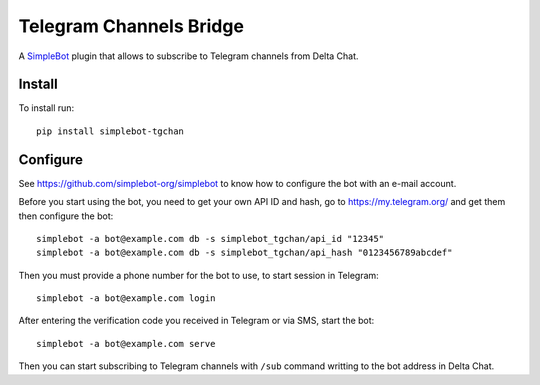 Telegram Channels Bridge
========================

.. image:: https://img.shields.io/pypi/v/simplebot_tgchan.svg
   :target: https://pypi.org/project/simplebot_tgchan

.. image:: https://img.shields.io/pypi/pyversions/simplebot_tgchan.svg
   :target: https://pypi.org/project/simplebot_tgchan

.. image:: https://pepy.tech/badge/simplebot_tgchan
   :target: https://pepy.tech/project/simplebot_tgchan

.. image:: https://img.shields.io/pypi/l/simplebot_tgchan.svg
   :target: https://pypi.org/project/simplebot_tgchan

.. image:: https://github.com/simplebot-org/simplebot_tgchan/actions/workflows/python-ci.yml/badge.svg
   :target: https://github.com/simplebot-org/simplebot_tgchan/actions/workflows/python-ci.yml

.. image:: https://img.shields.io/badge/code%20style-black-000000.svg
   :target: https://github.com/psf/black

A `SimpleBot`_ plugin that allows to subscribe to Telegram channels from Delta Chat.

Install
-------

To install run::

  pip install simplebot-tgchan

Configure
---------

See https://github.com/simplebot-org/simplebot to know how to configure the bot with an e-mail account.

Before you start using the bot, you need to get your own API ID and hash, go to https://my.telegram.org/
and get them then configure the bot::

    simplebot -a bot@example.com db -s simplebot_tgchan/api_id "12345"
    simplebot -a bot@example.com db -s simplebot_tgchan/api_hash "0123456789abcdef"

Then you must provide a phone number for the bot to use, to start session in Telegram::

    simplebot -a bot@example.com login

After entering the verification code you received in Telegram or via SMS, start the bot::

    simplebot -a bot@example.com serve

Then you can start subscribing to Telegram channels with ``/sub`` command writting to the bot address
in Delta Chat.


.. _SimpleBot: https://github.com/simplebot-org/simplebot
